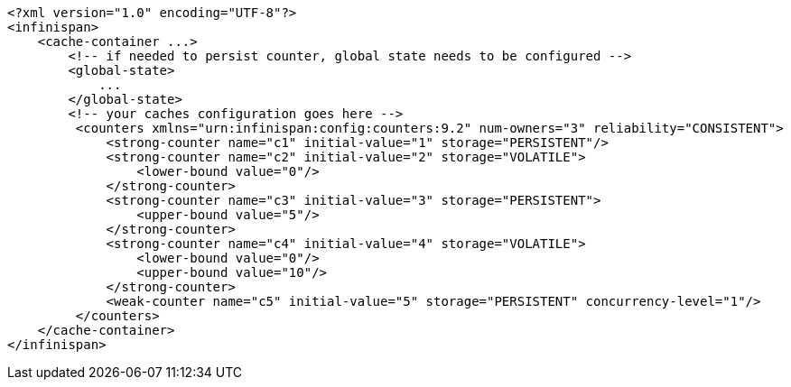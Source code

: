 [source,xml,options="nowrap"]
----
<?xml version="1.0" encoding="UTF-8"?>
<infinispan>
    <cache-container ...>
        <!-- if needed to persist counter, global state needs to be configured -->
        <global-state>
            ...
        </global-state>
        <!-- your caches configuration goes here -->
         <counters xmlns="urn:infinispan:config:counters:9.2" num-owners="3" reliability="CONSISTENT">
             <strong-counter name="c1" initial-value="1" storage="PERSISTENT"/>
             <strong-counter name="c2" initial-value="2" storage="VOLATILE">
                 <lower-bound value="0"/>
             </strong-counter>
             <strong-counter name="c3" initial-value="3" storage="PERSISTENT">
                 <upper-bound value="5"/>
             </strong-counter>
             <strong-counter name="c4" initial-value="4" storage="VOLATILE">
                 <lower-bound value="0"/>
                 <upper-bound value="10"/>
             </strong-counter>
             <weak-counter name="c5" initial-value="5" storage="PERSISTENT" concurrency-level="1"/>
         </counters>
    </cache-container>
</infinispan>
----
